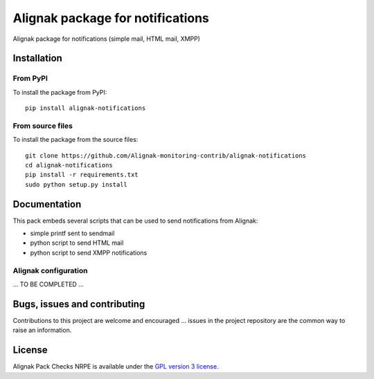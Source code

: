 Alignak package for notifications
=================================

Alignak package for notifications (simple mail, HTML mail, XMPP)


Installation
------------

From PyPI
~~~~~~~~~
To install the package from PyPI:
::
   pip install alignak-notifications


From source files
~~~~~~~~~~~~~~~~~~~~~~~
To install the package from the source files:
::
   git clone https://github.com/Alignak-monitoring-contrib/alignak-notifications
   cd alignak-notifications
   pip install -r requirements.txt
   sudo python setup.py install


Documentation
-------------

This pack embeds several scripts that can be used to send notifications from Alignak:

- simple printf sent to sendmail
- python script to send HTML mail
- python script to send XMPP notifications


Alignak configuration
~~~~~~~~~~~~~~~~~~~~~

... TO BE COMPLETED ...


Bugs, issues and contributing
-----------------------------

Contributions to this project are welcome and encouraged ... issues in the project repository are
the common way to raise an information.

License
-------

Alignak Pack Checks NRPE is available under the `GPL version 3 license`_.

.. _GPL version 3 license: http://opensource.org/licenses/GPL-3.0